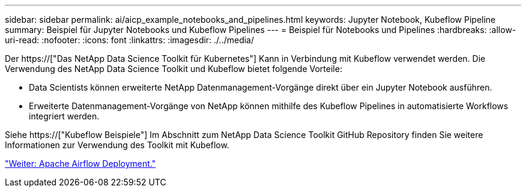 ---
sidebar: sidebar 
permalink: ai/aicp_example_notebooks_and_pipelines.html 
keywords: Jupyter Notebook, Kubeflow Pipeline 
summary: Beispiel für Jupyter Notebooks und Kubeflow Pipelines 
---
= Beispiel für Notebooks und Pipelines
:hardbreaks:
:allow-uri-read: 
:nofooter: 
:icons: font
:linkattrs: 
:imagesdir: ./../media/


[role="lead"]
Der https://["Das NetApp Data Science Toolkit für Kubernetes"] Kann in Verbindung mit Kubeflow verwendet werden. Die Verwendung des NetApp Data Science Toolkit und Kubeflow bietet folgende Vorteile:

* Data Scientists können erweiterte NetApp Datenmanagement-Vorgänge direkt über ein Jupyter Notebook ausführen.
* Erweiterte Datenmanagement-Vorgänge von NetApp können mithilfe des Kubeflow Pipelines in automatisierte Workflows integriert werden.


Siehe https://["Kubeflow Beispiele"] Im Abschnitt zum NetApp Data Science Toolkit GitHub Repository finden Sie weitere Informationen zur Verwendung des Toolkit mit Kubeflow.

link:aicp_apache_airflow_deployment.html["Weiter: Apache Airflow Deployment."]
